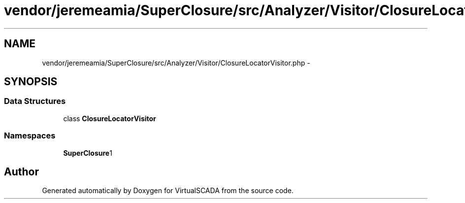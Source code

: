.TH "vendor/jeremeamia/SuperClosure/src/Analyzer/Visitor/ClosureLocatorVisitor.php" 3 "Tue Apr 14 2015" "Version 1.0" "VirtualSCADA" \" -*- nroff -*-
.ad l
.nh
.SH NAME
vendor/jeremeamia/SuperClosure/src/Analyzer/Visitor/ClosureLocatorVisitor.php \- 
.SH SYNOPSIS
.br
.PP
.SS "Data Structures"

.in +1c
.ti -1c
.RI "class \fBClosureLocatorVisitor\fP"
.br
.in -1c
.SS "Namespaces"

.in +1c
.ti -1c
.RI " \fBSuperClosure\\Analyzer\\Visitor\fP"
.br
.in -1c
.SH "Author"
.PP 
Generated automatically by Doxygen for VirtualSCADA from the source code\&.
